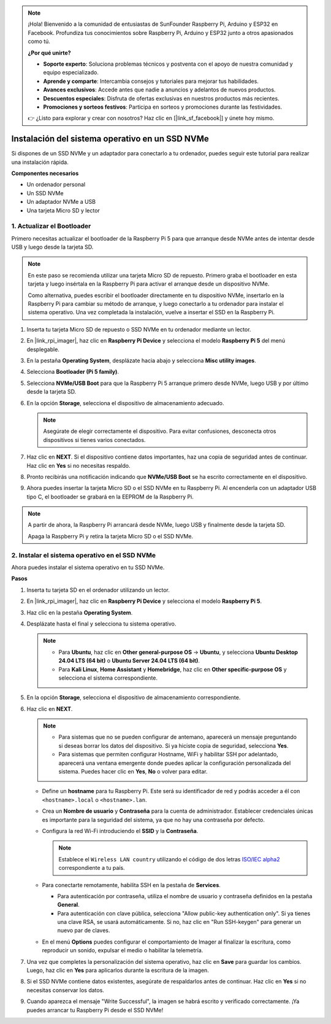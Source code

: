 .. note:: 

    ¡Hola! Bienvenido a la comunidad de entusiastas de SunFounder Raspberry Pi, Arduino y ESP32 en Facebook. Profundiza tus conocimientos sobre Raspberry Pi, Arduino y ESP32 junto a otros apasionados como tú.

    **¿Por qué unirte?**

    - **Soporte experto**: Soluciona problemas técnicos y postventa con el apoyo de nuestra comunidad y equipo especializado.
    - **Aprende y comparte**: Intercambia consejos y tutoriales para mejorar tus habilidades.
    - **Avances exclusivos**: Accede antes que nadie a anuncios y adelantos de nuevos productos.
    - **Descuentos especiales**: Disfruta de ofertas exclusivas en nuestros productos más recientes.
    - **Promociones y sorteos festivos**: Participa en sorteos y promociones durante las festividades.

    👉 ¿Listo para explorar y crear con nosotros? Haz clic en [|link_sf_facebook|] y únete hoy mismo.

.. _max_install_to_nvme_home_bridge:

Instalación del sistema operativo en un SSD NVMe
======================================================

Si dispones de un SSD NVMe y un adaptador para conectarlo a tu ordenador, puedes seguir este tutorial para realizar una instalación rápida.

**Componentes necesarios**

* Un ordenador personal
* Un SSD NVMe
* Un adaptador NVMe a USB
* Una tarjeta Micro SD y lector

.. _max_update_bootloader:

1. Actualizar el Bootloader
----------------------------------

Primero necesitas actualizar el bootloader de la Raspberry Pi 5 para que arranque desde NVMe antes de intentar desde USB y luego desde la tarjeta SD.

.. .. raw:: html

..     <iframe width="700" height="500" src="https://www.youtube.com/embed/tCKTgAeWIjc?start=47&end=95&si=xbmsWGBvCWefX01T" title="YouTube video player" frameborder="0" allow="accelerometer; autoplay; clipboard-write; encrypted-media; gyroscope; picture-in-picture; web-share" referrerpolicy="strict-origin-when-cross-origin" allowfullscreen></iframe>


.. note::

    En este paso se recomienda utilizar una tarjeta Micro SD de repuesto. Primero graba el bootloader en esta tarjeta y luego insértala en la Raspberry Pi para activar el arranque desde un dispositivo NVMe.
    
    Como alternativa, puedes escribir el bootloader directamente en tu dispositivo NVMe, insertarlo en la Raspberry Pi para cambiar su método de arranque, y luego conectarlo a tu ordenador para instalar el sistema operativo. Una vez completada la instalación, vuelve a insertar el SSD en la Raspberry Pi.

#. Inserta tu tarjeta Micro SD de repuesto o SSD NVMe en tu ordenador mediante un lector.

#. En |link_rpi_imager|, haz clic en **Raspberry Pi Device** y selecciona el modelo **Raspberry Pi 5** del menú desplegable.

   .. image:: img/os_choose_device_pi5.png
      :width: 90%
      
#. En la pestaña **Operating System**, desplázate hacia abajo y selecciona **Misc utility images**.

   .. image:: img/nvme_misc.png
      :width: 90%

#. Selecciona **Bootloader (Pi 5 family)**.

   .. image:: img/nvme_bootloader.png
      :width: 90%


#. Selecciona **NVMe/USB Boot** para que la Raspberry Pi 5 arranque primero desde NVMe, luego USB y por último desde la tarjeta SD.

   .. image:: img/nvme_nvme_boot.png
      :width: 90%



#. En la opción **Storage**, selecciona el dispositivo de almacenamiento adecuado.

   .. note::

      Asegúrate de elegir correctamente el dispositivo. Para evitar confusiones, desconecta otros dispositivos si tienes varios conectados.

   .. image:: img/os_choose_sd.png
      :width: 90%


#. Haz clic en **NEXT**. Si el dispositivo contiene datos importantes, haz una copia de seguridad antes de continuar. Haz clic en **Yes** si no necesitas respaldo.

   .. image:: img/os_continue.png
      :width: 90%


#. Pronto recibirás una notificación indicando que **NVMe/USB Boot** se ha escrito correctamente en el dispositivo.

   .. image:: img/nvme_boot_finish.png
      :width: 90%


#. Ahora puedes insertar la tarjeta Micro SD o el SSD NVMe en tu Raspberry Pi. Al encenderla con un adaptador USB tipo C, el bootloader se grabará en la EEPROM de la Raspberry Pi.

.. note::

    A partir de ahora, la Raspberry Pi arrancará desde NVMe, luego USB y finalmente desde la tarjeta SD. 
    
    Apaga la Raspberry Pi y retira la tarjeta Micro SD o el SSD NVMe.


2. Instalar el sistema operativo en el SSD NVMe
------------------------------------------------------

Ahora puedes instalar el sistema operativo en tu SSD NVMe.

**Pasos**

#. Inserta tu tarjeta SD en el ordenador utilizando un lector.

#. En |link_rpi_imager|, haz clic en **Raspberry Pi Device** y selecciona el modelo **Raspberry Pi 5**.

   .. image:: img/os_choose_device_pi5.png
      :width: 90%


#. Haz clic en la pestaña **Operating System**.

   .. image:: img/os_choose_os.png
      :width: 90%

#. Desplázate hasta el final y selecciona tu sistema operativo.

   .. note::

      * Para **Ubuntu**, haz clic en **Other general-purpose OS** -> **Ubuntu**, y selecciona **Ubuntu Desktop 24.04 LTS (64 bit)** o **Ubuntu Server 24.04 LTS (64 bit)**.
      * Para **Kali Linux**, **Home Assistant** y **Homebridge**, haz clic en **Other specific-purpose OS** y selecciona el sistema correspondiente.

   .. image:: img/os_other_os.png
      :width: 90%

#. En la opción **Storage**, selecciona el dispositivo de almacenamiento correspondiente.

   .. image:: img/nvme_ssd_storage.png
      :width: 90%


#. Haz clic en **NEXT**.

   .. note::

      * Para sistemas que no se pueden configurar de antemano, aparecerá un mensaje preguntando si deseas borrar los datos del dispositivo. Si ya hiciste copia de seguridad, selecciona **Yes**.

      * Para sistemas que permiten configurar Hostname, WiFi y habilitar SSH por adelantado, aparecerá una ventana emergente donde puedes aplicar la configuración personalizada del sistema. Puedes hacer clic en **Yes**, **No** o volver para editar.

   .. image:: img/os_enter_setting.png
      :width: 90%


   * Define un **hostname** para tu Raspberry Pi. Este será su identificador de red y podrás acceder a él con ``<hostname>.local`` o ``<hostname>.lan``.

     .. image:: img/os_set_hostname.png

   * Crea un **Nombre de usuario** y **Contraseña** para la cuenta de administrador. Establecer credenciales únicas es importante para la seguridad del sistema, ya que no hay una contraseña por defecto.

     .. image:: img/os_set_username.png

   * Configura la red Wi-Fi introduciendo el **SSID** y la **Contraseña**.

     .. note::

       Establece el ``Wireless LAN country`` utilizando el código de dos letras `ISO/IEC alpha2 <https://en.wikipedia.org/wiki/ISO_3166-1_alpha-2#Officially_assigned_code_elements>`_ correspondiente a tu país.

     .. image:: img/os_set_wifi.png

   * Para conectarte remotamente, habilita SSH en la pestaña de **Services**.

     * Para autenticación por contraseña, utiliza el nombre de usuario y contraseña definidos en la pestaña **General**.
     * Para autenticación con clave pública, selecciona "Allow public-key authentication only". Si ya tienes una clave RSA, se usará automáticamente. Si no, haz clic en "Run SSH-keygen" para generar un nuevo par de claves.

     .. image:: img/os_enable_ssh.png

   * En el menú **Options** puedes configurar el comportamiento de Imager al finalizar la escritura, como reproducir un sonido, expulsar el medio o habilitar la telemetría.

     .. image:: img/os_options.png



#. Una vez que completes la personalización del sistema operativo, haz clic en **Save** para guardar los cambios. Luego, haz clic en **Yes** para aplicarlos durante la escritura de la imagen.

   .. image:: img/os_click_yes.png
      :width: 90%


#. Si el SSD NVMe contiene datos existentes, asegúrate de respaldarlos antes de continuar. Haz clic en **Yes** si no necesitas conservar los datos.

   .. image:: img/nvme_erase.png
      :width: 90%


#. Cuando aparezca el mensaje "Write Successful", la imagen se habrá escrito y verificado correctamente. ¡Ya puedes arrancar tu Raspberry Pi desde el SSD NVMe!
